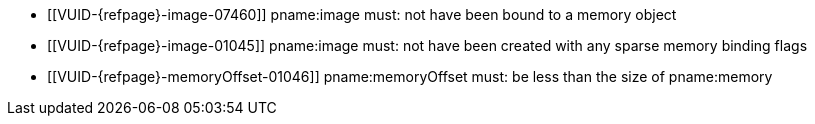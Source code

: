 // Copyright 2020-2025 The Khronos Group Inc.
//
// SPDX-License-Identifier: CC-BY-4.0

// Common Valid Usage
// Common to binding any memory to an image
  * [[VUID-{refpage}-image-07460]]
    pname:image must: not have been bound to a memory object
  * [[VUID-{refpage}-image-01045]]
    pname:image must: not have been created with any sparse memory binding
    flags
  * [[VUID-{refpage}-memoryOffset-01046]]
    pname:memoryOffset must: be less than the size of pname:memory
ifdef::VK_VERSION_1_1,VK_KHR_dedicated_allocation[]
  * [[VUID-{refpage}-image-01445]]
    If pname:image requires a dedicated allocation (as reported by
    flink:vkGetImageMemoryRequirements2 in
    slink:VkMemoryDedicatedRequirements::pname:requiresDedicatedAllocation
    for pname:image), pname:memory must: have been created with
    slink:VkMemoryDedicatedAllocateInfo::pname:image equal to pname:image
  * [[VUID-{refpage}-memory-02628]]
    If
ifdef::VK_NV_dedicated_allocation_image_aliasing[]
    the <<features-dedicatedAllocationImageAliasing,
    pname:dedicatedAllocationImageAliasing>> feature is not enabled, and
endif::VK_NV_dedicated_allocation_image_aliasing[]
    the sname:VkMemoryAllocateInfo provided when pname:memory was allocated
    included a slink:VkMemoryDedicatedAllocateInfo structure in its
    pname:pNext chain, and slink:VkMemoryDedicatedAllocateInfo::pname:image
    was not dlink:VK_NULL_HANDLE, then pname:image must: equal
    slink:VkMemoryDedicatedAllocateInfo::pname:image and pname:memoryOffset
    must: be zero
ifdef::VK_NV_dedicated_allocation_image_aliasing[]
  * [[VUID-{refpage}-memory-02629]]
    If the <<features-dedicatedAllocationImageAliasing,
    pname:dedicatedAllocationImageAliasing>> feature is enabled, and the
    sname:VkMemoryAllocateInfo provided when pname:memory was allocated
    included a slink:VkMemoryDedicatedAllocateInfo structure in its
    pname:pNext chain, and slink:VkMemoryDedicatedAllocateInfo::pname:image
    was not dlink:VK_NULL_HANDLE, then pname:memoryOffset must: be zero, and
    pname:image must: be either equal to
    slink:VkMemoryDedicatedAllocateInfo::pname:image or an image that was
    created using the same parameters in slink:VkImageCreateInfo, with the
    exception that pname:extent and pname:arrayLayers may: differ subject to
    the following restrictions: every dimension in the pname:extent
    parameter of the image being bound must: be equal to or smaller than the
    original image for which the allocation was created; and the
    pname:arrayLayers parameter of the image being bound must: be equal to
    or smaller than the original image for which the allocation was created
endif::VK_NV_dedicated_allocation_image_aliasing[]
endif::VK_VERSION_1_1,VK_KHR_dedicated_allocation[]
ifdef::VK_VERSION_1_1[]
  * [[VUID-{refpage}-None-01901]]
    If image was created with the ename:VK_IMAGE_CREATE_PROTECTED_BIT bit
    set, the image must: be bound to a memory object allocated with a memory
    type that reports ename:VK_MEMORY_PROPERTY_PROTECTED_BIT
  * [[VUID-{refpage}-None-01902]]
    If image was created with the ename:VK_IMAGE_CREATE_PROTECTED_BIT bit
    not set, the image must: not be bound to a memory object created with a
    memory type that reports ename:VK_MEMORY_PROPERTY_PROTECTED_BIT
endif::VK_VERSION_1_1[]
ifdef::VK_NV_dedicated_allocation[]
  * [[VUID-{refpage}-image-01050]]
    If pname:image was created with
    slink:VkDedicatedAllocationImageCreateInfoNV::pname:dedicatedAllocation
    equal to ename:VK_TRUE, pname:memory must: have been created with
    slink:VkDedicatedAllocationMemoryAllocateInfoNV::pname:image equal to an
    image handle created with identical creation parameters to pname:image
    and pname:memoryOffset must: be zero
ifndef::VKSC_VERSION_1_0[]
  * [[VUID-{refpage}-apiVersion-07921]]
    If
ifdef::VK_KHR_dedicated_allocation[]
    the apiext:VK_KHR_dedicated_allocation extension is not enabled,
endif::VK_KHR_dedicated_allocation[]
ifdef::VK_VERSION_1_1[]
    slink:VkPhysicalDeviceProperties::pname:apiVersion is less than Vulkan
    1.1,
endif::VK_VERSION_1_1[]
ifdef::VK_VERSION_1_1,VK_KHR_dedicated_allocation[and]
    pname:image was not created with
    slink:VkDedicatedAllocationImageCreateInfoNV::pname:dedicatedAllocation
    equal to ename:VK_TRUE, pname:memory must: not have been allocated
    dedicated for a specific buffer or image
endif::VKSC_VERSION_1_0[]
endif::VK_NV_dedicated_allocation[]
ifdef::VK_VERSION_1_1,VK_KHR_external_memory[]
  * [[VUID-{refpage}-memory-02728]]
    If the value of slink:VkExportMemoryAllocateInfo::pname:handleTypes used
    to allocate pname:memory is not `0`, it must: include at least one of
    the handles set in
    slink:VkExternalMemoryImageCreateInfo::pname:handleTypes when
    pname:image was created
  * [[VUID-{refpage}-memory-02989]]
    If pname:memory was created by a memory import operation,
ifdef::VK_ANDROID_external_memory_android_hardware_buffer[]
    that is not slink:VkImportAndroidHardwareBufferInfoANDROID with a
    non-`NULL` pname:buffer value,
endif::VK_ANDROID_external_memory_android_hardware_buffer[]
    the external handle type of the imported memory must: also have been set
    in slink:VkExternalMemoryImageCreateInfo::pname:handleTypes when
    pname:image was created
ifdef::VK_ANDROID_external_memory_android_hardware_buffer[]
  * [[VUID-{refpage}-memory-02990]]
    If pname:memory was created with the
    slink:VkImportAndroidHardwareBufferInfoANDROID memory import operation
    with a non-`NULL` pname:buffer value,
    ename:VK_EXTERNAL_MEMORY_HANDLE_TYPE_ANDROID_HARDWARE_BUFFER_BIT_ANDROID
    must: also have been set in
    slink:VkExternalMemoryImageCreateInfo::pname:handleTypes when
    pname:image was created
endif::VK_ANDROID_external_memory_android_hardware_buffer[]
endif::VK_VERSION_1_1,VK_KHR_external_memory[]
ifdef::VK_EXT_descriptor_buffer[]
  * [[VUID-{refpage}-descriptorBufferCaptureReplay-08113]]
    If the pname:image was created with the
    ename:VK_IMAGE_CREATE_DESCRIPTOR_BUFFER_CAPTURE_REPLAY_BIT_EXT bit set,
    pname:memory must: have been allocated with the
    ename:VK_MEMORY_ALLOCATE_DEVICE_ADDRESS_BIT bit set
  * [[VUID-{refpage}-image-09202]]
    If the pname:image was created with the
    ename:VK_IMAGE_CREATE_DESCRIPTOR_BUFFER_CAPTURE_REPLAY_BIT_EXT bit set,
    pname:memory must: have been allocated with the
    ename:VK_MEMORY_ALLOCATE_DEVICE_ADDRESS_CAPTURE_REPLAY_BIT bit set
endif::VK_EXT_descriptor_buffer[]
// Common Valid Usage
